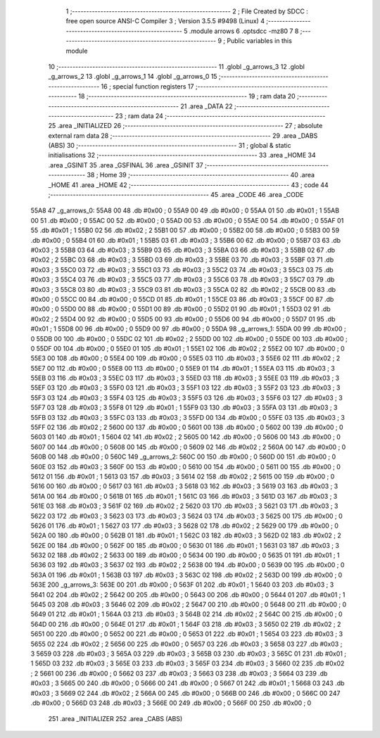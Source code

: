                               1 ;--------------------------------------------------------
                              2 ; File Created by SDCC : free open source ANSI-C Compiler
                              3 ; Version 3.5.5 #9498 (Linux)
                              4 ;--------------------------------------------------------
                              5 	.module arrows
                              6 	.optsdcc -mz80
                              7 	
                              8 ;--------------------------------------------------------
                              9 ; Public variables in this module
                             10 ;--------------------------------------------------------
                             11 	.globl _g_arrows_3
                             12 	.globl _g_arrows_2
                             13 	.globl _g_arrows_1
                             14 	.globl _g_arrows_0
                             15 ;--------------------------------------------------------
                             16 ; special function registers
                             17 ;--------------------------------------------------------
                             18 ;--------------------------------------------------------
                             19 ; ram data
                             20 ;--------------------------------------------------------
                             21 	.area _DATA
                             22 ;--------------------------------------------------------
                             23 ; ram data
                             24 ;--------------------------------------------------------
                             25 	.area _INITIALIZED
                             26 ;--------------------------------------------------------
                             27 ; absolute external ram data
                             28 ;--------------------------------------------------------
                             29 	.area _DABS (ABS)
                             30 ;--------------------------------------------------------
                             31 ; global & static initialisations
                             32 ;--------------------------------------------------------
                             33 	.area _HOME
                             34 	.area _GSINIT
                             35 	.area _GSFINAL
                             36 	.area _GSINIT
                             37 ;--------------------------------------------------------
                             38 ; Home
                             39 ;--------------------------------------------------------
                             40 	.area _HOME
                             41 	.area _HOME
                             42 ;--------------------------------------------------------
                             43 ; code
                             44 ;--------------------------------------------------------
                             45 	.area _CODE
                             46 	.area _CODE
   55A8                      47 _g_arrows_0:
   55A8 00                   48 	.db #0x00	; 0
   55A9 00                   49 	.db #0x00	; 0
   55AA 01                   50 	.db #0x01	; 1
   55AB 00                   51 	.db #0x00	; 0
   55AC 00                   52 	.db #0x00	; 0
   55AD 00                   53 	.db #0x00	; 0
   55AE 00                   54 	.db #0x00	; 0
   55AF 01                   55 	.db #0x01	; 1
   55B0 02                   56 	.db #0x02	; 2
   55B1 00                   57 	.db #0x00	; 0
   55B2 00                   58 	.db #0x00	; 0
   55B3 00                   59 	.db #0x00	; 0
   55B4 01                   60 	.db #0x01	; 1
   55B5 03                   61 	.db #0x03	; 3
   55B6 00                   62 	.db #0x00	; 0
   55B7 03                   63 	.db #0x03	; 3
   55B8 03                   64 	.db #0x03	; 3
   55B9 03                   65 	.db #0x03	; 3
   55BA 03                   66 	.db #0x03	; 3
   55BB 02                   67 	.db #0x02	; 2
   55BC 03                   68 	.db #0x03	; 3
   55BD 03                   69 	.db #0x03	; 3
   55BE 03                   70 	.db #0x03	; 3
   55BF 03                   71 	.db #0x03	; 3
   55C0 03                   72 	.db #0x03	; 3
   55C1 03                   73 	.db #0x03	; 3
   55C2 03                   74 	.db #0x03	; 3
   55C3 03                   75 	.db #0x03	; 3
   55C4 03                   76 	.db #0x03	; 3
   55C5 03                   77 	.db #0x03	; 3
   55C6 03                   78 	.db #0x03	; 3
   55C7 03                   79 	.db #0x03	; 3
   55C8 03                   80 	.db #0x03	; 3
   55C9 03                   81 	.db #0x03	; 3
   55CA 02                   82 	.db #0x02	; 2
   55CB 00                   83 	.db #0x00	; 0
   55CC 00                   84 	.db #0x00	; 0
   55CD 01                   85 	.db #0x01	; 1
   55CE 03                   86 	.db #0x03	; 3
   55CF 00                   87 	.db #0x00	; 0
   55D0 00                   88 	.db #0x00	; 0
   55D1 00                   89 	.db #0x00	; 0
   55D2 01                   90 	.db #0x01	; 1
   55D3 02                   91 	.db #0x02	; 2
   55D4 00                   92 	.db #0x00	; 0
   55D5 00                   93 	.db #0x00	; 0
   55D6 00                   94 	.db #0x00	; 0
   55D7 01                   95 	.db #0x01	; 1
   55D8 00                   96 	.db #0x00	; 0
   55D9 00                   97 	.db #0x00	; 0
   55DA                      98 _g_arrows_1:
   55DA 00                   99 	.db #0x00	; 0
   55DB 00                  100 	.db #0x00	; 0
   55DC 02                  101 	.db #0x02	; 2
   55DD 00                  102 	.db #0x00	; 0
   55DE 00                  103 	.db #0x00	; 0
   55DF 00                  104 	.db #0x00	; 0
   55E0 01                  105 	.db #0x01	; 1
   55E1 02                  106 	.db #0x02	; 2
   55E2 00                  107 	.db #0x00	; 0
   55E3 00                  108 	.db #0x00	; 0
   55E4 00                  109 	.db #0x00	; 0
   55E5 03                  110 	.db #0x03	; 3
   55E6 02                  111 	.db #0x02	; 2
   55E7 00                  112 	.db #0x00	; 0
   55E8 00                  113 	.db #0x00	; 0
   55E9 01                  114 	.db #0x01	; 1
   55EA 03                  115 	.db #0x03	; 3
   55EB 03                  116 	.db #0x03	; 3
   55EC 03                  117 	.db #0x03	; 3
   55ED 03                  118 	.db #0x03	; 3
   55EE 03                  119 	.db #0x03	; 3
   55EF 03                  120 	.db #0x03	; 3
   55F0 03                  121 	.db #0x03	; 3
   55F1 03                  122 	.db #0x03	; 3
   55F2 03                  123 	.db #0x03	; 3
   55F3 03                  124 	.db #0x03	; 3
   55F4 03                  125 	.db #0x03	; 3
   55F5 03                  126 	.db #0x03	; 3
   55F6 03                  127 	.db #0x03	; 3
   55F7 03                  128 	.db #0x03	; 3
   55F8 01                  129 	.db #0x01	; 1
   55F9 03                  130 	.db #0x03	; 3
   55FA 03                  131 	.db #0x03	; 3
   55FB 03                  132 	.db #0x03	; 3
   55FC 03                  133 	.db #0x03	; 3
   55FD 00                  134 	.db #0x00	; 0
   55FE 03                  135 	.db #0x03	; 3
   55FF 02                  136 	.db #0x02	; 2
   5600 00                  137 	.db #0x00	; 0
   5601 00                  138 	.db #0x00	; 0
   5602 00                  139 	.db #0x00	; 0
   5603 01                  140 	.db #0x01	; 1
   5604 02                  141 	.db #0x02	; 2
   5605 00                  142 	.db #0x00	; 0
   5606 00                  143 	.db #0x00	; 0
   5607 00                  144 	.db #0x00	; 0
   5608 00                  145 	.db #0x00	; 0
   5609 02                  146 	.db #0x02	; 2
   560A 00                  147 	.db #0x00	; 0
   560B 00                  148 	.db #0x00	; 0
   560C                     149 _g_arrows_2:
   560C 00                  150 	.db #0x00	; 0
   560D 00                  151 	.db #0x00	; 0
   560E 03                  152 	.db #0x03	; 3
   560F 00                  153 	.db #0x00	; 0
   5610 00                  154 	.db #0x00	; 0
   5611 00                  155 	.db #0x00	; 0
   5612 01                  156 	.db #0x01	; 1
   5613 03                  157 	.db #0x03	; 3
   5614 02                  158 	.db #0x02	; 2
   5615 00                  159 	.db #0x00	; 0
   5616 00                  160 	.db #0x00	; 0
   5617 03                  161 	.db #0x03	; 3
   5618 03                  162 	.db #0x03	; 3
   5619 03                  163 	.db #0x03	; 3
   561A 00                  164 	.db #0x00	; 0
   561B 01                  165 	.db #0x01	; 1
   561C 03                  166 	.db #0x03	; 3
   561D 03                  167 	.db #0x03	; 3
   561E 03                  168 	.db #0x03	; 3
   561F 02                  169 	.db #0x02	; 2
   5620 03                  170 	.db #0x03	; 3
   5621 03                  171 	.db #0x03	; 3
   5622 03                  172 	.db #0x03	; 3
   5623 03                  173 	.db #0x03	; 3
   5624 03                  174 	.db #0x03	; 3
   5625 00                  175 	.db #0x00	; 0
   5626 01                  176 	.db #0x01	; 1
   5627 03                  177 	.db #0x03	; 3
   5628 02                  178 	.db #0x02	; 2
   5629 00                  179 	.db #0x00	; 0
   562A 00                  180 	.db #0x00	; 0
   562B 01                  181 	.db #0x01	; 1
   562C 03                  182 	.db #0x03	; 3
   562D 02                  183 	.db #0x02	; 2
   562E 00                  184 	.db #0x00	; 0
   562F 00                  185 	.db #0x00	; 0
   5630 01                  186 	.db #0x01	; 1
   5631 03                  187 	.db #0x03	; 3
   5632 02                  188 	.db #0x02	; 2
   5633 00                  189 	.db #0x00	; 0
   5634 00                  190 	.db #0x00	; 0
   5635 01                  191 	.db #0x01	; 1
   5636 03                  192 	.db #0x03	; 3
   5637 02                  193 	.db #0x02	; 2
   5638 00                  194 	.db #0x00	; 0
   5639 00                  195 	.db #0x00	; 0
   563A 01                  196 	.db #0x01	; 1
   563B 03                  197 	.db #0x03	; 3
   563C 02                  198 	.db #0x02	; 2
   563D 00                  199 	.db #0x00	; 0
   563E                     200 _g_arrows_3:
   563E 00                  201 	.db #0x00	; 0
   563F 01                  202 	.db #0x01	; 1
   5640 03                  203 	.db #0x03	; 3
   5641 02                  204 	.db #0x02	; 2
   5642 00                  205 	.db #0x00	; 0
   5643 00                  206 	.db #0x00	; 0
   5644 01                  207 	.db #0x01	; 1
   5645 03                  208 	.db #0x03	; 3
   5646 02                  209 	.db #0x02	; 2
   5647 00                  210 	.db #0x00	; 0
   5648 00                  211 	.db #0x00	; 0
   5649 01                  212 	.db #0x01	; 1
   564A 03                  213 	.db #0x03	; 3
   564B 02                  214 	.db #0x02	; 2
   564C 00                  215 	.db #0x00	; 0
   564D 00                  216 	.db #0x00	; 0
   564E 01                  217 	.db #0x01	; 1
   564F 03                  218 	.db #0x03	; 3
   5650 02                  219 	.db #0x02	; 2
   5651 00                  220 	.db #0x00	; 0
   5652 00                  221 	.db #0x00	; 0
   5653 01                  222 	.db #0x01	; 1
   5654 03                  223 	.db #0x03	; 3
   5655 02                  224 	.db #0x02	; 2
   5656 00                  225 	.db #0x00	; 0
   5657 03                  226 	.db #0x03	; 3
   5658 03                  227 	.db #0x03	; 3
   5659 03                  228 	.db #0x03	; 3
   565A 03                  229 	.db #0x03	; 3
   565B 03                  230 	.db #0x03	; 3
   565C 01                  231 	.db #0x01	; 1
   565D 03                  232 	.db #0x03	; 3
   565E 03                  233 	.db #0x03	; 3
   565F 03                  234 	.db #0x03	; 3
   5660 02                  235 	.db #0x02	; 2
   5661 00                  236 	.db #0x00	; 0
   5662 03                  237 	.db #0x03	; 3
   5663 03                  238 	.db #0x03	; 3
   5664 03                  239 	.db #0x03	; 3
   5665 00                  240 	.db #0x00	; 0
   5666 00                  241 	.db #0x00	; 0
   5667 01                  242 	.db #0x01	; 1
   5668 03                  243 	.db #0x03	; 3
   5669 02                  244 	.db #0x02	; 2
   566A 00                  245 	.db #0x00	; 0
   566B 00                  246 	.db #0x00	; 0
   566C 00                  247 	.db #0x00	; 0
   566D 03                  248 	.db #0x03	; 3
   566E 00                  249 	.db #0x00	; 0
   566F 00                  250 	.db #0x00	; 0
                            251 	.area _INITIALIZER
                            252 	.area _CABS (ABS)
